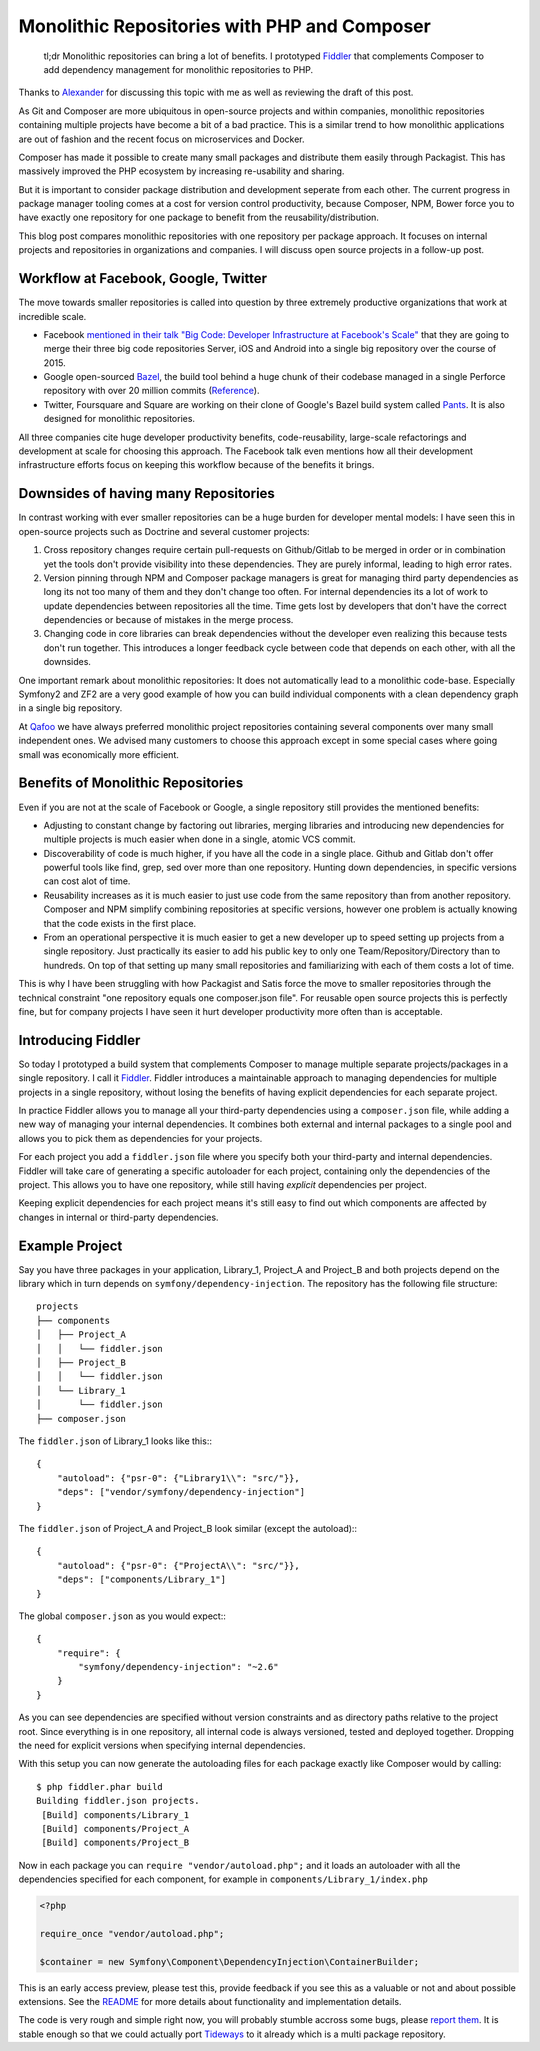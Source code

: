 Monolithic Repositories with PHP and Composer
=============================================

     tl;dr Monolithic repositories can bring a lot of benefits. I prototyped
     `Fiddler <https://github.com/beberlei/fiddler>`_ that complements Composer
     to add dependency management for monolithic repositories to PHP.

Thanks to `Alexander <https://twitter.com/iam_asm89>`_ for discussing this
topic with me as well as reviewing the draft of this post.

As Git and Composer are more ubiquitous in open-source projects and within
companies, monolithic repositories containing multiple projects have become a
bit of a bad practice. This is a similar trend to how monolithic applications
are out of fashion and the recent focus on microservices and Docker.

Composer has made it possible to create many small packages and distribute them
easily through Packagist. This has massively improved the PHP ecosystem by
increasing re-usability and sharing.

But it is important to consider package distribution and development seperate
from each other. The current progress in package manager tooling comes at a
cost for version control productivity, because Composer, NPM, Bower force you
to have exactly one repository for one package to benefit from the
reusability/distribution.

This blog post compares monolithic repositories with one repository per package
approach. It focuses on internal projects and repositories in organizations and
companies. I will discuss open source projects in a follow-up post.

Workflow at Facebook, Google, Twitter
-------------------------------------

The move towards smaller repositories is called into question by three extremely
productive organizations that work at incredible scale.

- Facebook `mentioned in their talk "Big Code: Developer Infrastructure at
  Facebook's Scale"
  <https://developers.facebooklive.com/videos/561/big-code-developer-infrastructure-at-facebook-s-scale>`_
  that they are going to merge their three big code repositories Server, iOS
  and Android into a single big repository over the course of 2015.

- Google open-sourced `Bazel <http://bazel.io>`_, the build tool behind a huge
  chunk of their codebase managed in a single Perforce repository with over 20 million
  commits (`Reference
  <http://www.perforce.com/sites/default/files/still-all-one-server-perforce-scale-google-wp.pdf>`_).

- Twitter, Foursquare and Square are working on their clone of Google's Bazel
  build system called `Pants <https://pantsbuild.github.io/>`_. It is also
  designed for monolithic repositories.

All three companies cite huge developer productivity benefits,
code-reusability, large-scale refactorings and development at scale for
choosing this approach. The Facebook talk even mentions how all their
development infrastructure efforts focus on keeping this workflow because of
the benefits it brings.

Downsides of having many Repositories
-------------------------------------

In contrast working with ever smaller repositories can be a huge burden for
developer mental models: I have seen this in open-source projects such as
Doctrine and several customer projects:

1. Cross repository changes require certain pull-requests on Github/Gitlab to
   be merged in order or in combination yet the tools don't provide visibility
   into these dependencies. They are purely informal, leading to high error
   rates.

2. Version pinning through NPM and Composer package managers is great for
   managing third party dependencies as long its not too many of them and they
   don't change too often. For internal dependencies its a lot of work to
   update dependencies between repositories all the time. Time gets lost by
   developers that don't have the correct dependencies or because of mistakes
   in the merge process.

3. Changing code in core libraries can break dependencies without the developer
   even realizing this because tests don't run together. This introduces a
   longer feedback cycle between code that depends on each other, with all the
   downsides.

One important remark about monolithic repositories: It does not automatically
lead to a monolithic code-base. Especially Symfony2 and ZF2 are a very
good example of how you can build individual components with a clean dependency
graph in a single big repository.  

At `Qafoo <http://qafoo.com>`_ we have always preferred monolithic project
repositories containing several components over many small independent ones. We
advised many customers to choose this approach except in some special cases
where going small was economically more efficient.

Benefits of Monolithic Repositories
-----------------------------------

Even if you are not at the scale of Facebook or Google, a single repository
still provides the mentioned benefits:

- Adjusting to constant change by factoring out libraries, merging libraries
  and introducing new dependencies for multiple projects is much easier when
  done in a single, atomic VCS commit.

- Discoverability of code is much higher, if you have all the code in a single
  place. Github and Gitlab don't offer powerful tools like find, grep, sed over
  more than one repository. Hunting down dependencies, in specific versions can
  cost alot of time. 

- Reusability increases as it is much easier to just use code from the same
  repository than from another repository. Composer and NPM simplify combining
  repositories at specific versions, however one problem is actually knowing
  that the code exists in the first place.

- From an operational perspective it is much easier to get a new developer
  up to speed setting up projects from a single repository. Just practically
  its easier to add his public key to only one Team/Repository/Directory than
  to hundreds. On top of that setting up many small repositories and
  familiarizing with each of them costs a lot of time.

This is why I have been struggling with how Packagist and Satis force the move
to smaller repositories through the technical constraint "one repository equals
one composer.json file". For reusable open source projects this is perfectly
fine, but for company projects I have seen it hurt developer productivity more
often than is acceptable.

Introducing Fiddler
-------------------

So today I prototyped a build system that complements Composer to manage
multiple separate projects/packages in a single repository. I call it `Fiddler
<https://github.com/beberlei/fiddler>`_. Fiddler introduces a maintainable
approach to managing dependencies for multiple projects in a single repository,
without losing the benefits of having explicit dependencies for each separate
project.

In practice Fiddler allows you to manage all your third-party dependencies using a
``composer.json`` file, while adding a new way of managing your internal
dependencies. It combines both external and internal packages to a single
pool and allows you to pick them as dependencies for your projects.

For each project you add a ``fiddler.json`` file where you specify both your
third-party and internal dependencies. Fiddler will take care of generating a
specific autoloader for each project, containing only the dependencies of the
project.  This allows you to have one repository, while still having *explicit*
dependencies per project.

Keeping explicit dependencies for each project means it's still easy to find
out which components are affected by changes in internal or third-party
dependencies.

Example Project
---------------

Say you have three packages in your application, Library_1, Project_A
and Project_B and both projects depend on the library which in turn depends
on ``symfony/dependency-injection``. The repository has the following file structure:

::

    projects
    ├── components
    │   ├── Project_A
    │   │   └── fiddler.json
    │   ├── Project_B
    │   │   └── fiddler.json
    │   └── Library_1
    │       └── fiddler.json
    ├── composer.json

The ``fiddler.json`` of Library_1 looks like this:::

    {
        "autoload": {"psr-0": {"Library1\\": "src/"}},
        "deps": ["vendor/symfony/dependency-injection"]
    }

The ``fiddler.json`` of Project_A and Project_B look similar (except the autoload):::

    {
        "autoload": {"psr-0": {"ProjectA\\": "src/"}},
        "deps": ["components/Library_1"]
    }

The global ``composer.json`` as you would expect:::

    {
        "require": {
            "symfony/dependency-injection": "~2.6"
        }
    }

As you can see dependencies are specified without version constraints and as
directory paths relative to the project root. Since everything is in one
repository, all internal code is always versioned, tested and deployed
together. Dropping the need for explicit versions when specifying internal
dependencies.

With this setup you can now generate the autoloading files for each package
exactly like Composer would by calling::

    $ php fiddler.phar build
    Building fiddler.json projects.
     [Build] components/Library_1
     [Build] components/Project_A
     [Build] components/Project_B

Now in each package you can ``require "vendor/autoload.php";`` and it loads an
autoloader with all the dependencies specified for each component, for example
in ``components/Library_1/index.php``

.. code-block:: php

    <?php

    require_once "vendor/autoload.php";

    $container = new Symfony\Component\DependencyInjection\ContainerBuilder;

This is an early access preview, please test this, provide feedback if you see
this as a valuable or not and about possible extensions. See the `README
<https://github.com/beberlei/fiddler>`_ for more details about functionality
and implementation details.

The code is very rough and simple right now, you will probably stumble accross
some bugs, please `report them <https://github.com/beberlei/fiddler/issues>`_.
It is stable enough so that we could actually port `Tideways
<https://tideways.io>`_ to it already which is a multi package repository.

.. author:: default
.. categories:: PHP
.. tags:: Fiddler, BuildTools, Composer
.. comments::
